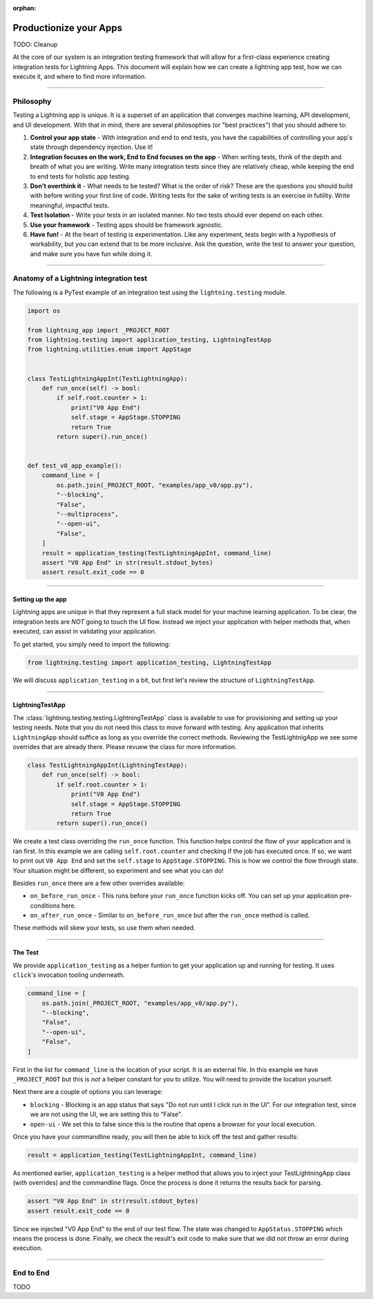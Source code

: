 :orphan:

.. _testing:

#######################
Productionize your Apps
#######################

TODO: Cleanup

At the core of our system is an integration testing framework that will allow for a first-class experience creating integration tests for Lightning Apps. This document will explain how we can create a lightning app test, how we can execute it, and where to find more information.

----

***********
Philosophy
***********

Testing a Lightning app is unique. It is a superset of an application that converges machine learning, API development, and UI development. With that in mind, there are several philosophies (or "best practices") that you should adhere to:


#. **Control your app state** - With integration and end to end tests, you have the capabilities of controlling your app's state through dependency injection. Use it!
#. **Integration focuses on the work, End to End focuses on the app** - When writing tests, think of the depth and breath of what you are writing. Write many integration tests since they are relatively cheap, while keeping the end to end tests for holistic app testing.
#. **Don't overthink it** - What needs to be tested? What is the order of risk? These are the questions you should build with before writing your first line of code. Writing tests for the sake of writing tests is an exercise in futility. Write meaningful, impactful tests.
#. **Test Isolation** - Write your tests in an isolated manner. No two tests should ever depend on each other.
#. **Use your framework** - Testing apps should be framework agnostic.
#. **Have fun!** - At the heart of testing is experimentation. Like any experiment, tests begin with a hypothesis of workability, but you can extend that to be more inclusive. Ask the question, write the test to answer your question, and make sure you have fun while doing it.

----

****************************************
Anatomy of a Lightning integration test
****************************************

The following is a PyTest example of an integration test using the ``lightning.testing`` module.

.. code-block:: python

   import os

   from lightning_app import _PROJECT_ROOT
   from lightning.testing import application_testing, LightningTestApp
   from lightning.utilities.enum import AppStage


   class TestLightningAppInt(TestLightningApp):
       def run_once(self) -> bool:
           if self.root.counter > 1:
               print("V0 App End")
               self.stage = AppStage.STOPPING
               return True
           return super().run_once()


   def test_v0_app_example():
       command_line = [
           os.path.join(_PROJECT_ROOT, "examples/app_v0/app.py"),
           "--blocking",
           "False",
           "--multiprocess",
           "--open-ui",
           "False",
       ]
       result = application_testing(TestLightningAppInt, command_line)
       assert "V0 App End" in str(result.stdout_bytes)
       assert result.exit_code == 0

----

Setting up the app
^^^^^^^^^^^^^^^^^^

Lightning apps are unique in that they represent a full stack model for your machine learning application. To be clear, the integration tests are *NOT* going to touch the UI flow. Instead we inject your application with helper methods that, when executed, can assist in validating your application.

To get started, you simply need to import the following:

.. code-block:: python

    from lightning.testing import application_testing, LightningTestApp

We will discuss ``application_testing`` in a bit, but first let's review the structure of ``LightningTestApp``.

----

LightningTestApp
^^^^^^^^^^^^^^^^^

The :class:`lightning.testing.testing.LightningTestApp` class is available to use for provisioning and setting up your testing needs. Note that you do not need this class to move forward with testing. Any application that inherits ``LightningApp`` should suffice as long as you override the correct methods. Reviewing the TestLightnigApp we see some overrides that are already there. Please revuew the class for more information.

.. code-block:: python

   class TestLightningAppInt(LightningTestApp):
       def run_once(self) -> bool:
           if self.root.counter > 1:
               print("V0 App End")
               self.stage = AppStage.STOPPING
               return True
           return super().run_once()

We create a test class overriding the ``run_once`` function. This function helps control the flow of your application and is ran first. In this example we are calling ``self.root.counter`` and checking if the job has executed once. If so, we want to print out ``V0 App End`` and set the ``self.stage`` to ``AppStage.STOPPING``. This is how we control the flow through state. Your situation might be different, so experiment and see what you can do!

Besides ``run_once`` there are a few other overrides available:


* ``on_before_run_once`` - This runs before your ``run_once`` function kicks off. You can set up your application pre-conditions here.
* ``on_after_run_once`` - Similar to ``on_before_run_once`` but after the ``run_once`` method is called.

These methods will skew your tests, so use them when needed.

----

The Test
^^^^^^^^

We provide ``application_testing`` as a helper funtion to get your application up and running for testing. It uses ``click``\ 's invocation tooling underneath.

.. code-block::

   command_line = [
       os.path.join(_PROJECT_ROOT, "examples/app_v0/app.py"),
       "--blocking",
       "False",
       "--open-ui",
       "False",
   ]

First in the list for ``command_line`` is the location of your script. It is an external file. In this example we have ``_PROJECT_ROOT`` but this is *not* a helper constant for you to utilize. You will need to provide the location yourself.

Next there are a couple of options you can leverage:

* ``blocking`` - Blocking is an app status that says "Do not run until I click run in the UI". For our integration test, since we are not using the UI, we are setting this to "False".
* ``open-ui`` - We set this to false since this is the routine that opens a browser for your local execution.

Once you have your commandline ready, you will then be able to kick off the test and gather results:

.. code-block:: python

   result = application_testing(TestLightningAppInt, command_line)

As mentioned earlier, ``application_testing`` is a helper method that allows you to inject your TestLightningApp class (with overrides) and the commandline flags. Once the process is done it returns the results back for parsing.

.. code-block:: python

   assert "V0 App End" in str(result.stdout_bytes)
   assert result.exit_code == 0

Since we injected "V0 App End" to the end of our test flow. The state was changed to ``AppStatus.STOPPING`` which means the process is done. Finally, we check the result's exit code to make sure that we did not throw an error during execution.

----

************
End to End
************

TODO
